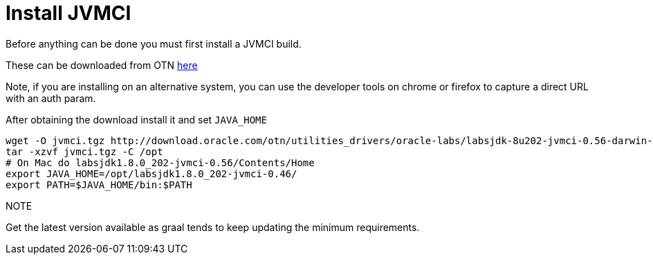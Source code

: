 [id="install-jvmci_{context}"]
= Install JVMCI

Before anything can be done you must first install a JVMCI build.

These can be downloaded from OTN
http://www.oracle.com/technetwork/oracle-labs/program-languages/downloads/index.html[here]

Note, if you are installing on an alternative system, you can use the
developer tools on chrome or firefox to capture a direct URL with an
auth param.

After obtaining the download install it and set `JAVA_HOME`

[source,shell]
----
wget -O jvmci.tgz http://download.oracle.com/otn/utilities_drivers/oracle-labs/labsjdk-8u202-jvmci-0.56-darwin-amd64.tar.gz?AuthParam=[GENERATED AUTH TOKEN HERE]
tar -xzvf jvmci.tgz -C /opt
# On Mac do labsjdk1.8.0_202-jvmci-0.56/Contents/Home
export JAVA_HOME=/opt/labsjdk1.8.0_202-jvmci-0.46/
export PATH=$JAVA_HOME/bin:$PATH
----

.NOTE
[]
Get the latest version available as graal tends to keep updating
the minimum requirements.